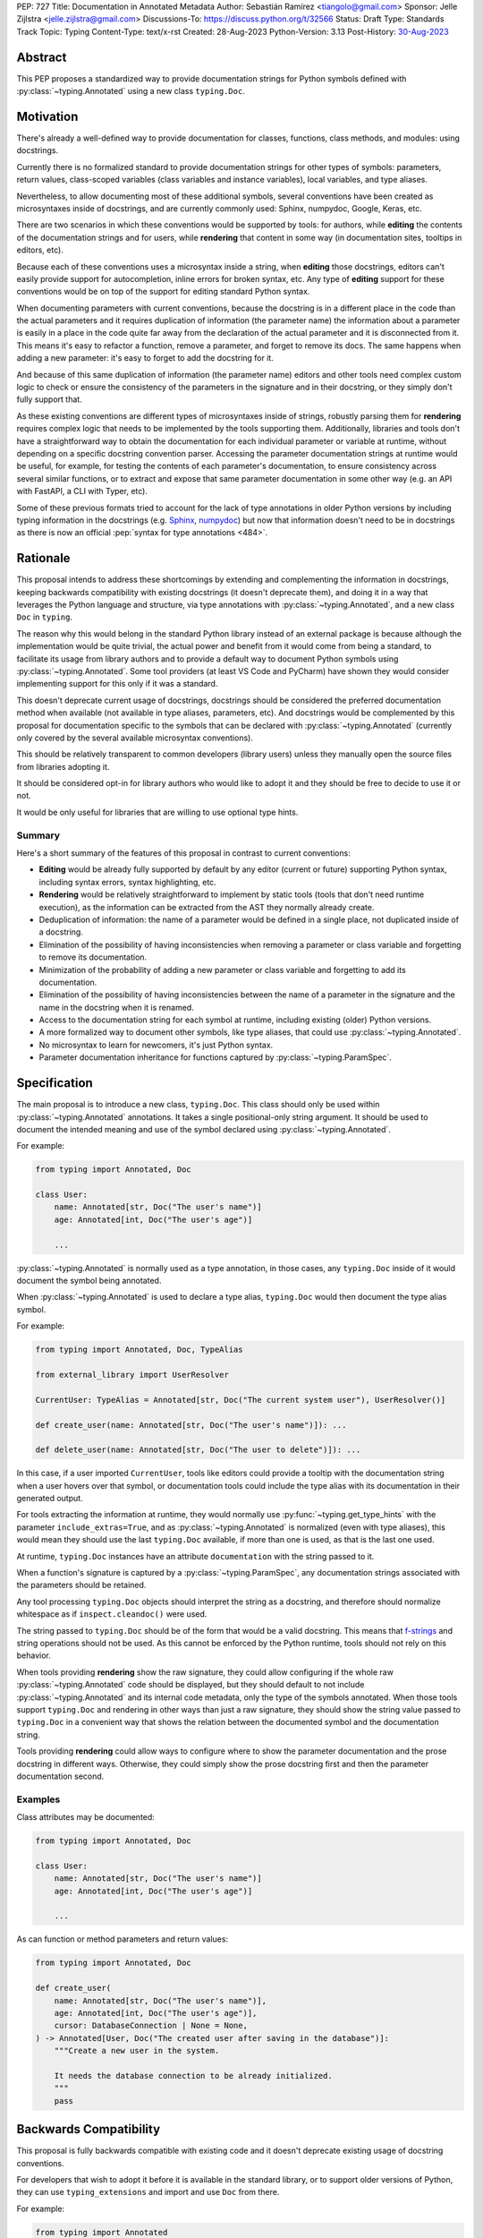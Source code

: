 PEP: 727
Title: Documentation in Annotated Metadata
Author: Sebastián Ramírez <tiangolo@gmail.com>
Sponsor: Jelle Zijlstra <jelle.zijlstra@gmail.com>
Discussions-To: https://discuss.python.org/t/32566
Status: Draft
Type: Standards Track
Topic: Typing
Content-Type: text/x-rst
Created: 28-Aug-2023
Python-Version: 3.13
Post-History: `30-Aug-2023 <https://discuss.python.org/t/32566>`__


Abstract
========

This PEP proposes a standardized way to provide documentation strings for Python
symbols defined with :py:class:`~typing.Annotated` using a new class
``typing.Doc``.


Motivation
==========

There's already a well-defined way to provide documentation for classes,
functions, class methods, and modules: using docstrings.

Currently there is no formalized standard to provide documentation strings for other
types of symbols: parameters, return values, class-scoped variables (class variables
and instance variables), local variables, and type aliases.

Nevertheless, to allow documenting most of these additional symbols, several
conventions have been created as microsyntaxes inside of docstrings, and are
currently commonly used: Sphinx, numpydoc, Google, Keras, etc.

There are two scenarios in which these conventions would be supported by tools: for
authors, while **editing** the contents of the documentation strings and for users,
while **rendering** that content in some way (in documentation sites, tooltips
in editors, etc).

Because each of these conventions uses a microsyntax inside a string, when
**editing** those docstrings, editors can't easily provide support for autocompletion,
inline errors for broken syntax, etc. Any type of **editing** support for these
conventions would be on top of the support for editing standard Python syntax.

When documenting parameters with current conventions, because the docstring is in
a different place in the code than the actual parameters and it requires
duplication of information (the parameter name) the information about
a parameter is easily in a place in the code quite far away from the
declaration of the actual parameter and it is disconnected from it.
This means it's easy to refactor a function, remove a parameter, and forget to
remove its docs. The same happens when adding a new parameter: it's easy to forget
to add the docstring for it.

And because of this same duplication of information (the parameter name) editors and
other tools need complex custom logic to check or ensure the consistency of the
parameters in the signature and in their docstring, or they simply don't
fully support that.

As these existing conventions are different types of microsyntaxes inside of
strings, robustly parsing them for **rendering** requires complex logic that
needs to be implemented by the tools supporting them. Additionally, libraries
and tools don't have a straightforward way to obtain the documentation for
each individual parameter or variable at runtime, without depending on a
specific docstring convention parser. Accessing the parameter documentation
strings at runtime would be useful, for example, for testing the contents
of each parameter's documentation, to ensure consistency across several
similar functions, or to extract and expose that same parameter
documentation in some other way (e.g. an API with FastAPI, a CLI with Typer, etc).

Some of these previous formats tried to account for the lack of type annotations
in older Python versions by including typing information in the docstrings (e.g.
`Sphinx <https://www.sphinx-doc.org/en/master/usage/restructuredtext/domains.html#info-field-lists>`__,
`numpydoc <https://numpydoc.readthedocs.io/en/latest/format.html#parameters>`__)
but now that information doesn't need to be in docstrings as there is now an official
:pep:`syntax for type annotations <484>`.


Rationale
=========

This proposal intends to address these shortcomings by extending and complementing the
information in docstrings, keeping backwards compatibility with existing docstrings
(it doesn't deprecate them), and doing it in a way that leverages the Python
language and structure, via type annotations with :py:class:`~typing.Annotated`, and
a new class ``Doc`` in ``typing``.

The reason why this would belong in the standard Python library instead of an
external package is because although the implementation would be quite trivial,
the actual power and benefit from it would come from being a standard, to facilitate
its usage from library authors and to provide a default way to document Python
symbols using :py:class:`~typing.Annotated`. Some tool providers (at least VS Code
and PyCharm) have shown they would consider implementing support for this only if
it was a standard.

This doesn't deprecate current usage of docstrings, docstrings should be considered
the preferred documentation method when available (not available in type aliases,
parameters, etc).
And docstrings would be complemented by this proposal for documentation specific to
the symbols that can be declared with :py:class:`~typing.Annotated`
(currently only covered by the several available microsyntax conventions).

This should be relatively transparent to common developers (library users) unless
they manually open the source files from libraries adopting it.

It should be considered opt-in for library authors who would like to adopt it and
they should be free to decide to use it or not.

It would be only useful for libraries that are willing to use optional type hints.


Summary
-------

Here's a short summary of the features of this proposal in contrast to current
conventions:

* **Editing** would be already fully supported by default by any editor (current
  or future) supporting Python syntax, including syntax errors, syntax
  highlighting, etc.

* **Rendering** would be relatively straightforward to implement by static tools
  (tools that don't need runtime execution), as the information can be extracted
  from the AST they normally already create.

* Deduplication of information: the name of a parameter would be defined in a single
  place, not duplicated inside of a docstring.

* Elimination of the possibility of having inconsistencies when removing a parameter
  or class variable and forgetting to remove its documentation.

* Minimization of the probability of adding a new parameter or class variable
  and forgetting to add its documentation.

* Elimination of the possibility of having inconsistencies between the name of a
  parameter in the signature and the name in the docstring when it is renamed.

* Access to the documentation string for each symbol at runtime, including existing
  (older) Python versions.

* A more formalized way to document other symbols, like type aliases, that could
  use :py:class:`~typing.Annotated`.

* No microsyntax to learn for newcomers, it's just Python syntax.

* Parameter documentation inheritance for functions captured
  by :py:class:`~typing.ParamSpec`.


Specification
=============

The main proposal is to introduce a new class, ``typing.Doc``.
This class should only be used within :py:class:`~typing.Annotated` annotations.
It takes a single positional-only string argument. It should be used to
document the intended meaning and use of the symbol declared using
:py:class:`~typing.Annotated`.

For example:

.. code:: python

   from typing import Annotated, Doc

   class User:
       name: Annotated[str, Doc("The user's name")]
       age: Annotated[int, Doc("The user's age")]

       ...

:py:class:`~typing.Annotated` is normally used as a type annotation, in those cases,
any ``typing.Doc`` inside of it would document the symbol being annotated.

When :py:class:`~typing.Annotated` is used to declare a type alias, ``typing.Doc``
would then document the type alias symbol.

For example:

.. code:: python

   from typing import Annotated, Doc, TypeAlias

   from external_library import UserResolver

   CurrentUser: TypeAlias = Annotated[str, Doc("The current system user"), UserResolver()]

   def create_user(name: Annotated[str, Doc("The user's name")]): ...

   def delete_user(name: Annotated[str, Doc("The user to delete")]): ...


In this case, if a user imported ``CurrentUser``, tools like editors could provide
a tooltip with the documentation string when a user hovers over that symbol, or
documentation tools could include the type alias with its documentation in their
generated output.

For tools extracting the information at runtime, they would normally use
:py:func:`~typing.get_type_hints` with the parameter ``include_extras=True``,
and as :py:class:`~typing.Annotated` is normalized (even with type aliases), this
would mean they should use the last ``typing.Doc`` available, if more than one is
used, as that is the last one used.

At runtime, ``typing.Doc`` instances have an attribute ``documentation`` with the
string passed to it.

When a function's signature is captured by a :py:class:`~typing.ParamSpec`,
any documentation strings associated with the parameters should be retained.

Any tool processing ``typing.Doc`` objects should interpret the string as
a docstring, and therefore should normalize whitespace
as if ``inspect.cleandoc()`` were used.

The string passed to ``typing.Doc`` should be of the form that would be a
valid docstring.
This means that `f-strings`__ and string operations should not be used.
As this cannot be enforced by the Python runtime,
tools should not rely on this behavior.

When tools providing **rendering** show the raw signature, they could allow
configuring if the whole raw :py:class:`~typing.Annotated` code should be displayed,
but they should default to not include :py:class:`~typing.Annotated` and its
internal code metadata, only the type of the symbols annotated. When those tools
support ``typing.Doc`` and rendering in other ways than just a raw signature,
they should show the string value passed to ``typing.Doc`` in a convenient way that
shows the relation between the documented symbol and the documentation string.

Tools providing **rendering** could allow ways to configure where to show the
parameter documentation and the prose docstring in different ways. Otherwise, they
could simply show the prose docstring first and then the parameter documentation second.

__ https://docs.python.org/3/reference/lexical_analysis.html#formatted-string-literals


Examples
--------

Class attributes may be documented:

.. code:: python

   from typing import Annotated, Doc

   class User:
       name: Annotated[str, Doc("The user's name")]
       age: Annotated[int, Doc("The user's age")]

       ...

As can function or method parameters and return values:

.. code:: python

   from typing import Annotated, Doc

   def create_user(
       name: Annotated[str, Doc("The user's name")],
       age: Annotated[int, Doc("The user's age")],
       cursor: DatabaseConnection | None = None,
   ) -> Annotated[User, Doc("The created user after saving in the database")]:
       """Create a new user in the system.

       It needs the database connection to be already initialized.
       """
       pass


Backwards Compatibility
=======================

This proposal is fully backwards compatible with existing code and it doesn't
deprecate existing usage of docstring conventions.

For developers that wish to adopt it before it is available in the standard library,
or to support older versions of Python, they can use ``typing_extensions`` and
import and use ``Doc`` from there.

For example:

.. code:: python

   from typing import Annotated
   from typing_extensions import Doc

   class User:
       name: Annotated[str, Doc("The user's name")]
       age: Annotated[int, Doc("The user's age")]

       ...


Security Implications
=====================

There are no known security implications.


How to Teach This
=================

The main mechanism of documentation should continue to be standard docstrings for
prose information, this applies to modules, classes, functions and methods.

For authors that want to adopt this proposal to add more granularity, they can use
``typing.Doc`` inside of :py:class:`~typing.Annotated` annotations for the symbols
that support it.

Library authors that wish to adopt this proposal while keeping backwards compatibility
with older versions of Python should use ``typing_extensions.Doc`` instead of
``typing.Doc``.


Reference Implementation
========================

``typing.Doc`` is implemented equivalently to:

.. code:: python

   class Doc:
       def __init__(self, documentation: str, /):
           self.documentation = documentation


It has been implemented in the `typing_extensions`__ package.

__ https://pypi.org/project/typing-extensions/


Survey of Other languages
=========================

Here's a short survey of how other languages document their symbols.


Java
----

Java functions and their parameters are documented with
`Javadoc <https://www.oracle.com/technical-resources/articles/java/javadoc-tool.html>`__,
a special format for comments put on top of the function definition. This would be
similar to Python current docstring microsyntax conventions (but only one).

For example:

.. code:: java

   /**
   * Returns an Image object that can then be painted on the screen. 
   * The url argument must specify an absolute <a href="#{@link}">{@link URL}</a>. The name
   * argument is a specifier that is relative to the url argument. 
   * <p>
   * This method always returns immediately, whether or not the 
   * image exists. When this applet attempts to draw the image on
   * the screen, the data will be loaded. The graphics primitives 
   * that draw the image will incrementally paint on the screen. 
   *
   * @param  url  an absolute URL giving the base location of the image
   * @param  name the location of the image, relative to the url argument
   * @return      the image at the specified URL
   * @see         Image
   */
   public Image getImage(URL url, String name) {
     try {
       return getImage(new URL(url, name));
     } catch (MalformedURLException e) {
       return null;
     }
   }


JavaScript
----------

Both JavaScript and TypeScript use a similar system to Javadoc.

JavaScript uses `JSDoc <https://jsdoc.app/>`__.

For example:

.. code:: javascript

   /**
   * Represents a book.
   * @constructor
   * @param {string} title - The title of the book.
   * @param {string} author - The author of the book.
   */
   function Book(title, author) {
   }

TypeScript
----------

TypeScript has
`its own JSDoc reference <https://www.typescriptlang.org/docs/handbook/jsdoc-supported-types.html>`__
with some variations.

For example:

.. code:: typescript

   // Parameters may be declared in a variety of syntactic forms
   /**
   * @param {string}  p1 - A string param.
   * @param {string=} p2 - An optional param (Google Closure syntax)
   * @param {string} [p3] - Another optional param (JSDoc syntax).
   * @param {string} [p4="test"] - An optional param with a default value
   * @returns {string} This is the result
   */
   function stringsStringStrings(p1, p2, p3, p4) {
       // TODO
   }


Rust
----

Rust uses another similar variation of a microsyntax in
`Doc comments <https://doc.rust-lang.org/rust-by-example/meta/doc.html#doc-comments>`__.

But it doesn't have a particular well defined microsyntax structure to denote what
documentation refers to what symbol/parameter other than what can be inferred from
the pure Markdown.

For example:

.. code:: rust

   #![crate_name = "doc"]

   /// A human being is represented here
   pub struct Person {
      /// A person must have a name, no matter how much Juliet may hate it
      name: String,
   }

   impl Person {
      /// Returns a person with the name given them
      ///
      /// # Arguments
      ///
      /// * `name` - A string slice that holds the name of the person
      ///
      /// # Examples
      ///
      /// ```
      /// // You can have rust code between fences inside the comments
      /// // If you pass --test to `rustdoc`, it will even test it for you!
      /// use doc::Person;
      /// let person = Person::new("name");
      /// ```
      pub fn new(name: &str) -> Person {
         Person {
               name: name.to_string(),
         }
      }

      /// Gives a friendly hello!
      ///
      /// Says "Hello, [name](Person::name)" to the `Person` it is called on.
      pub fn hello(& self) {
         println!("Hello, {}!", self.name);
      }
   }

   fn main() {
      let john = Person::new("John");

      john.hello();
   }


Go Lang
-------

Go also uses a form of `Doc Comments <https://go.dev/doc/comment>`__.

It doesn't have a well defined microsyntax structure to denote what documentation
refers to which symbol/parameter, but parameters can be referenced by name without
any special syntax or marker, this also means that ordinary words that could appear
in the documentation text should be avoided as parameter names.

.. code:: go

   package strconv

   // Quote returns a double-quoted Go string literal representing s.
   // The returned string uses Go escape sequences (\t, \n, \xFF, \u0100)
   // for control characters and non-printable characters as defined by IsPrint.
   func Quote(s string) string {
      ...
   }

Rejected Ideas
==============


Standardize Current Docstrings
------------------------------

A possible alternative would be to support and try to push as a standard one of the
existing docstring formats. But that would only solve the standardization.

It wouldn't solve any of the other problems derived from using a microsyntax inside
of a docstring instead of pure Python syntax, the same as described above in
the **Rationale - Summary**.


Extra Metadata and Decorator
----------------------------

Some ideas before this proposal included having a function ``doc()`` instead of
the single class ``Doc`` with several parameters to indicate whether
an object is discouraged from use, what exceptions it may raise, etc.
To allow also deprecating functions and classes, it was also expected
that ``doc()`` could be used as a decorator. But this functionality is covered
by ``typing.deprecated()`` in :pep:`702`, so it was dropped from this proposal.

A way to declare additional information could still be useful in the future,
but taking early feedback on this idea, all that was postponed to future
proposals.

This also shifted the focus from an all-encompassing function ``doc()``
with multiple parameters to a single ``Doc`` class to be used in
:py:class:`~typing.Annotated` in a way that could be composed with other
future proposals.

This design change also allows better interoperability with other proposals
like ``typing.deprecated()``, as in the future it could be considered to
allow having ``typing.deprecated()`` also in :py:class:`~typing.Annotated` to deprecate
individual parameters, coexisting with ``Doc``.


String Under Definition
-----------------------

A proposed alternative in the discussion is declaring a string under the definition
of a symbol and providing runtime access to those values:

.. code:: python

   class User:
       name: str
       "The user's name"
       age: int
       "The user's age"

       ...

This was already proposed and rejected in :pep:`224`, mainly due to the ambiguity of
how is the string connected with the symbol it's documenting.

Additionally, there would be no way to provide runtime access to this value in previous
versions of Python.


Plain String in Annotated
-------------------------

In the discussion, it was also suggested to use a plain string inside of
:py:class:`~typing.Annotated`:

.. code:: python

   from typing import Annotated

   class User:
       name: Annotated[str, "The user's name"]
       age: Annotated[int, "The user's age"]

       ...


But this would create a predefined meaning for any plain string inside of
:py:class:`~typing.Annotated`, and any tool that was using plain strings in them
for any other purpose, which is currently allowed, would now be invalid.

Having an explicit ``typing.Doc`` makes it compatible with current valid uses of
:py:class:`~typing.Annotated`.


Another Annotated-Like Type
---------------------------

In the discussion it was suggested to define a new type similar to
:py:class:`~typing.Annotated`, it would take the type and a parameter with the
documentation string:

.. code:: python

   from typing import Doc

   class User:
       name: Doc[str, "The user's name"]
       age: Doc[int, "The user's age"]

       ...


This idea was rejected as it would only support that use case and would make it more
difficult to combine it with :py:class:`~typing.Annotated` for other purposes (
e.g. with FastAPI metadata, Pydantic fields, etc.) or adding additional metadata
apart from the documentation string (e.g. deprecation).


Transferring Documentation from Type aliases
--------------------------------------------

A previous version of this proposal specified that when type aliases declared with
:py:class:`~typing.Annotated` were used, and these type aliases were used in
annotations, the documentation string would be transferred to the annotated symbol.

For example:

.. code:: python

   from typing import Annotated, Doc, TypeAlias


   UserName: TypeAlias = Annotated[str, Doc("The user's name")]


   def create_user(name: UserName): ...

   def delete_user(name: UserName): ...


This was rejected after receiving feedback from the maintainer of one of the main
components used to provide editor support.


Shorthand with Slices
---------------------

In the discussion, it was suggested to use a shorthand with slices:

.. code:: python

   is_approved: Annotated[str: "The status of a PEP."]


Although this is a very clever idea and would remove the need for a new ``Doc`` class,
runtime executing of current versions of Python don't allow it.

At runtime, :py:class:`~typing.Annotated` requires at least two arguments, and it
requires the first argument to be type, it crashes if it is a slice.


Open Issues
===========


Verbosity
---------

The main argument against this would be the increased verbosity.

If the signature was not viewed independently of the documentation and the body of the
function with the docstring was also measured, the total verbosity would be
somewhat similar, as what this proposal does is to move some of the contents
from the docstring in the body to the signature.

Considering the signature alone, without the body, they could be much longer than
they currently are, they could end up being more than one page long. In exchange,
the equivalent docstrings that currently are more than one page long would be
much shorter.

When comparing the total verbosity, including the signature and the docstring,
the main additional verbosity added by this would be from using
:py:class:`~typing.Annotated` and ``typing.Doc``. If :py:class:`~typing.Annotated`
had more usage, it could make sense to have an improved shorter syntax for it and for
the type of metadata it would carry. But that would only make sense once
:py:class:`~typing.Annotated` is more widely used.

On the other hand, this verbosity would not affect end users as they would not see the
internal code using ``typing.Doc``. The majority of users would interact with
libraries through editors without looking at the internals, and if anything, they
would have tooltips from editors supporting this proposal.

The cost of dealing with the additional verbosity would mainly be carried
by those library maintainers that use this feature.

This argument could be analogous to the argument against type annotations
in general, as they do indeed increase verbosity, in exchange for their
features. But again, as with type annotations, this would be optional and only
to be used by those that are willing to take the extra verbosity in exchange
for the benefits.

Of course, more advanced users might want to look at the source code of the libraries
and if the authors of those libraries adopted this, those advanced users would end up
having to look at that code with additional signature verbosity instead of docstring
verbosity.

Any authors that decide not to adopt it should be free to continue using docstrings
with any particular format they decide, no docstrings at all, etc.

Still, there's a high chance that library authors could receive pressure to
adopt this if it became the blessed solution.


Documentation is not Typing
---------------------------

It could also be argued that documentation is not really part of typing, or that
it should live in a different module. Or that this information should not be part
of the signature but live in another place (like the docstring).

Nevertheless, type annotations in Python could already be considered, by default,
additional metadata: they carry additional information about variables,
parameters, return types, and by default they don't have any runtime behavior. And
this proposal would add one more type of metadata to them.

It could be argued that this proposal extends the type of information that
type annotations carry, the same way as :pep:`702` extends them to include
deprecation information.

:py:class:`~typing.Annotated` was added to the standard library precisely to
support adding additional metadata to the annotations, and as the new proposed
``Doc`` class is tightly coupled to :py:class:`~typing.Annotated`, it makes
sense for it to live in the same module. If :py:class:`~typing.Annotated` was moved
to another module, it would make sense to move ``Doc`` with it.


Multiple Standards
------------------

Another argument against this would be that it would create another standard,
and that there are already several conventions for docstrings. It could
seem better to formalize one of the currently existing standards.

Nevertheless, as stated above, none of those conventions cover the general
drawbacks of a doctsring-based approach that this proposal solves naturally.

To see a list of the drawbacks of a docstring-based approach, see the section above
in the **Rationale - Summary**.

In the same way, it can be seen that, in many cases, a new standard that
takes advantage of new features and solves several problems from previous
methods can be worth having. As is the case with the new ``pyproject.toml``,
``dataclass_transform``, the new typing pipe/union (``|``) operator, and other cases.


Adoption
--------

As this is a new standard proposal, it would only make sense if it had
interest from the community.

Fortunately there's already interest from several mainstream libraries
from several developers and teams, including FastAPI, Typer, SQLModel,
Asyncer (from the author of this proposal), Pydantic, Strawberry (GraphQL), and
others.

There's also interest and support from documentation tools, like
`mkdocstrings <https://github.com/mkdocstrings/mkdocstrings>`__, which added
support even for an earlier version of this proposal.

All the CPython core developers contacted for early feedback (at least 4) have
shown interest and support for this proposal.

Editor developers (VS Code and PyCharm) have shown some interest, while showing
concerns about the signature verbosity of the proposal, although not about the
implementation (which is what would affect them the most). And they have shown
they would consider adding support for this if it were to become an
official standard. In that case, they would only need to add support for
rendering, as support for editing, which is normally non-existing for
other standards, is already there, as they already support editing standard
Python syntax.


Copyright
=========

This document is placed in the public domain or under the
CC0-1.0-Universal license, whichever is more permissive.
